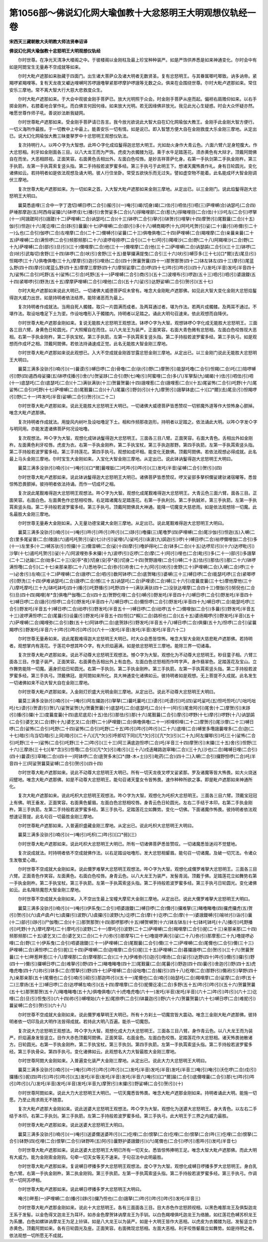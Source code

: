 第1056部～佛说幻化网大瑜伽教十大忿怒明王大明观想仪轨经一卷
==============================================================

**宋西天三藏朝散大夫明教大师法贤奉诏译**

**佛说幻化网大瑜伽教十忿怒明王大明观想仪轨经**


　　尔时世尊。在净光天清净大楼阁之中。于彼楼阁以金刚柱及最上珍宝种种装严。如是严饰供养悉是如来神通变化。尔时会中有如是阿閦宝生无量寿不空成就等如来。

　　尔时大毗卢遮那如来胎藏于四面门。出生诸大菩萨众及诸大明者无数贤圣。复有忿怒明王。与其眷属唧吒唧致。讷多讷帝。紧羯啰紧羯哩等。复有天龙夜叉巘达哩嚩阿苏啰誐噜拏紧那啰摩护啰誐等无数之众。俱来在会围绕世尊。尔时大毗卢遮那如来。常住安乐三摩地。常不离大智大行大慈大悲救度众生。

　　尔时大毗卢遮那如来。于大会中观彼金刚手菩萨已。放大光明照于众会。时金刚手菩萨从座而起。偏袒右肩赡仰如来。以右手掷金刚杵。右膝着地合掌作礼。而白佛言何因何缘。如来放大光明。若无因缘佛非放光。我见此光心生疑惑。时会大众怀疑亦然。唯愿世尊作师子吼。善说妙法断我疑网。

　　尔时世尊毗卢遮那如来。受金刚手菩萨请已告言。我今放光欲说此大智大自在幻化网瑜伽大教王。金刚手此金刚大智方便行。一切义海所作最胜。于一切教中上中最上。能善安乐一切有情。如是说已。即入智慧方便大自在金刚救度大乐金刚三摩地。从定出已。说大幻化网瑜伽大教三昧曼拏罗中十忿怒明王观想仪轨法。

　　复次持明行人。以吽◇字为大智想。此吽◇字化成焰鬘得迦忿怒大明王。光如劫火身作大青云色。六面六臂六足身短腹大。作大忿怒相。利牙如金刚面各三目。以八大龙王而为严饰。虎皮为衣髑髅为冠。乘于水牛足踏莲花。须赤黄色有大辩才。顶戴阿閦佛自在而坐。大恶相顾视。正面笑容。右面黄色舌相出外。左面白色咬唇。是妙吉祥菩萨化身。右第一手执剑第二手执金刚杵。第三手执箭。左第一手执罥索复竖头指。第二手持般若波罗蜜多经。第三手执弓于此明王下。想诸天魔怖畏作礼。身有日轮圆光。变化诸佛如云。若持明者如是依法观想及诵大明。彼人行住坐卧。常受五欲快乐而无过失。譬如虚空物不能着。此名能成坏大智金刚调伏三摩地。

　　复次世尊大毗卢遮那如来。为一切如来之首。入大智大毗卢遮那如来金刚三摩地。从定出已。以三金刚门。说此焰鬘得迦大忿怒明王大明曰。

　　曩莫悉底哩(三合中一字丁逸切)嚩日啰(二合引)赧(引)(一)唵(引)朅(切身)朅(二)佉(引)呬佉(引)呬(三)萨哩嚩(合)讷瑟吒(二合四)萨埵那摩迦(五)阿西母娑攞(六)钵啰戌(七)播(引)舍贺娑多(二合)(八)拶睹哩部(二合)惹(九)拶睹哩目(二合)佉(十)沙吒左(二合引)啰拏(十一)阿誐蹉阿(引)誐蹉(十二)萨哩嚩(二合)讷瑟吒(二合)(十三)钵啰(二合引)拏(引)钵贺(引)哩拏(十四)摩贺(引)尾觐曩(二合)(十五)伽(引)怛迦(十六)尾讫哩(二合)跢(引)曩曩(十七)萨哩嚩(二合)部(引)多(十八)嚩商羯啰(十九)阿吒吒贺(引)娑(二十)曩(引)祢儞(引二十一)么也(二合引)伽啰(二合)左哩摩(二合)(二十二)儞嚩(引)娑曩(二十三)俱噜俱噜(二十四)萨哩嚩(二合)羯哩摩(二合)亲曩亲曩(二十五)萨哩嚩(二合)满怛啰(二合引)频那频那(二十六)波啰母捺啰(二合引)(二十七)阿(引)羯哩沙(二合)野(二十八)阿羯哩沙(二合)野(二十九)萨哩嚩(二合)部(引)旦(引)(三十)儞哩摩(二合)他(三十一)儞哩摩(二合)他(三十二)萨哩嚩(二合)讷瑟鹐(二合引)(三十三)钵啰(二合)吠(引武每切)舍野(三十四)钵啰(二合)吠(引)舍野(三十五)曼拏攞满提曳(二合引三十六)吠(引)嚩莎多(三十七)[口*爾](去)尾旦(引)怛羯啰(三十八)俱噜俱噜(三十九)摩摩(引)迦(引)哩炀(二合)(四十)贺曩贺曩(四十一)那贺那贺(四十二)钵左钵左(四十三)摩(引)尾蓝么野(四十四)摩(引)尾蓝么野(四十五)摩摩三摩野(四十六)摩努娑摩(二合)啰(四十七)吽(引)吽(引)(四十八)发吒(半音)发吒(半音四十九)娑怖(二合引)吒野(五十)娑怖(二引合)吒野(五十一)萨哩嚩(二合引)商(引)(五十二)波哩布(引)啰迦(五十三)呬(引)呬(引)婆誐鑁(五十四)紧唧啰(引)野洗(五十五)摩摩萨哩嚩(二合引)哩他(二合)(五十六)娑(引)达野娑嚩(二合引)贺(引)(五十七)

　　尔时大毗卢遮那如来说此大明已。一切诸佛大威德菩萨叹未曾有。唯念大金刚毗卢遮那佛。如见此大智大变化金刚大忿怒焰鬘得迦大威力出世。如是持明者依法结界。能除诸恶而为最上。

　　复次持明者作成就法。当用自死人髑髅。取只一片圆满而成者。及两耳通过者。堪为作法。若两片成髑髅。及两耳不通过。不堪作法。取设咄噜足下土为埿。作设咄噜形入于髑髅内。持明者以足踏之。诵此大明句召速来。依此观想而自降伏。

　　尔时世尊大毗卢遮那金刚如来。复说无能胜大忿怒明王观想法。钵啰◇字为大智。观想钵啰◇字化成无能胜大忿怒明王。三面各三目六臂。身黄色日轮圆光。广大照耀自在而住。以八大龙王为装严。正面笑容。右面大青色微有忿怒相。左面白色咬唇现大恶相。右第一手执金刚杵。第二手执宝杖。第三手执箭。左第一手执罥索复竖头指。第二手持般若波罗蜜多经。第三手执弓。如是观想而作成坏之相。顶戴阿閦佛。若依法持诵速成正觉。此名无能胜大智金刚三摩地。

　　尔时世尊大毗卢遮那如来说此观想已。入大不空成就金刚首甘露忿怒金刚三摩地。从定出已。以三金刚门说此无能胜大忿怒明王大明曰。

　　曩莫三满多没驮(引)喃(引)(一)曩谟(引)嚩日啰(二合)骨噜(二合)驮(引)野(二)摩贺(引)能瑟吒噜(二合引)怛羯(二合)吒(三)陪啰嚩(引)野(四)遏西母娑攞(五)钵啰戍播(引)舍(六)贺娑跢(二合引)野(七)唵(引)阿蜜哩(二合)多(八)军拏梨(九)朅朅(十)佉(引)呬佉(引)呬(十一)底瑟吒(二合)底瑟吒(二合)(十二)满驮满驮(十三)贺曩贺曩(十四)誐哩惹(二合)誐哩惹(二合)(十五)尾娑怖(二合引)吒野(十六)尾娑怖(二合引)吒野(十七)萨哩嚩(二合)尾觐曩(二合)(十八)尾曩(引)野剑(引)(十九)摩贺(引)誐拏钵底(二十)[口*爾](去)尾旦(引)怛羯啰(引)野(二十一)吽发吒(半音)娑嚩(二合引)贺(引)(二十二)

　　尔时世尊大毗卢遮那如来。说此无能胜大忿怒明王大明已。一切诸佛大威德菩萨皆悉赞叹一切邪魔外道等作大惊怖身心颤掉。唯念大毗卢遮那佛。

　　复次持明者作成就法。用旋风内树叶及设咄噜足下土。相和作频那夜迦形。持明者以足踏之。依法诵此大明。以吽◇字发◇字与明同用。亦能发遣诸佛菩萨何况设咄噜。

　　复次观想法。吽◇字为大智。观想化成钵讷鬘得迦大忿怒明王。三面各三目八臂。正面笑容。右面大青色。舌相出外如金刚杵。左面黄色利牙咬唇。虎皮为衣。右第一手执金刚杵。第二手执宝杖。第三手执迦那野。第四手执箭。左第一手执罥索竖头指。第二手持般若波罗蜜多经。第三手持莲花。第四手执弓。观想如成坏相。能变化无数佛。顶戴阿閦佛。若依法观想必得成就。此名最上马头金刚三摩地。尔时宝生大金刚如来。入宝化大智金刚三摩地。从定出已。说此钵讷鬘得迦大忿怒明王大明曰。

　　曩莫三满多没驮(引)喃(引)(一)唵(引)[口*爾]曩哩胝(二)吒吽(引)吽(引)(三)发吒(半音)娑嚩(二合引)贺(引)(四)

　　尔时世尊大毗卢遮那如来。说此钵讷鬘得迦大忿怒明王大明已。诸佛菩萨皆悉赞叹。啰叉娑部多拏枳儞娑建驮诸宿曜等。悉皆惊怖恐畏颤掉。彼持明者依法持诵。而作一切成坏之相。

　　复次说此尾觐难得迦大忿怒明王观想法。吽◇字为大智。观想化成尾觐难得迦大忿怒明王。大青云色三面六臂。面各三目。正面笑容。右面白色。左面黄色作忿怒相咬唇。右足踏诸魔左足踏莲花。右第一手执利剑。第二手执銊斧。第三手执箭。左第一手执罥索竖头指。第二手持般若波罗蜜多经。第三手执弓。顶戴阿閦佛具大神通。能降一切魔变大慈悲雨。如是依法观想除一切魔。此名最胜大金刚三摩地。

　　尔时世尊无量寿大金刚如来。入无量功德宝藏大金刚三摩地。从定出已。说此尾觐难得迦大忿怒明王大明曰。

　　曩莫三满多没驮(引)喃(引)(一)唵(引)吽(引)吽(引)吽(引)(二)跢(引)噜攞(三)尾噜罗(四)萨哩嚩(二合)尾沙伽(引)怛迦(五)入嚩(二合)里多尾娑普(二合)陵誐(六)遏吒吒贺(引)娑(七)计(引)娑哩(八)娑吒(引)诛波(九)鹐迦(引)啰(十)嚩日啰(二合)袪啰儞哩伽(二合引)多(十一)左里多(十二)嚩苏驮(引)怛攞(十三)儞湿嚩(二合)娑(十四)摩(引)噜妒得叱(二合)钵多(二合)(十五)达啰尼(引)(十六)达啰毗(引)沙拏(十七)遏吒吒贺(引)娑(十八)阿波哩弥多末攞(十九)波啰(引)讫啰(二合)摩(二十)阿(引)哩也(二合)毗(引)多(二十一)部(引)多誐拏(二十二)达踰(二合)始多(二十三)没[亭*夜](切身)没[亭*夜](切身二十四)贺野誐哩(二合引)嚩(二十五)佉(引)那佉(引)那(二十六)钵啰满怛囕(二合引)(二十七)亲那亲那(二十八)悉地孕(二合)弥(引)祢舍(二十九)阿(引)吠(引)舍野(三十)萨哩嚩(二合)入嚩(二合)啰(三十一)必舍(引)左喃(三十二)萨哩嚩(二合)誐啰(二合)呬(引)数阿钵啰(二合)底贺睹(引)婆嚩(三十三)嚩日啰(二合)能瑟吒啰(三合)紧唧啰(引)野洗(三十四)伊难讷瑟吒(二合)誐啰(二合)憾(三十五)讷瑟吒(二合)萨哩谤(二合)嚩(三十六引)度曩度曩(三十七)摩他摩他(三十八)摩吒摩吒(三十九)钵吒钵吒(四十)播(引)吒野播(引)吒野(四十一)满驮满驮(四十二)没驮达哩摩(二合四十三)僧伽(引)努倪也(二合引)旦(四十四)羯哩[牟*含]俱噜尸伽囕(二合)(四十五)贺野仡哩(二合引)嚩(引)野发吒(半音四十六)嚩日啰(二合引)野发吒(半音四十七)嚩日啰(二合)誐(引)怛啰(二合引)野发吒(半音四十八)嚩日啰(二合)儞怛啰(二合引)野发吒(半音四十九)嚩日啰(二合)能瑟吒啰(三合引)野发吒(半音五十)嚩日啰(二合)祛啰(引)野发吒(半音五十一)嚩日啰(二合)祛啰(五十二)儞哩伽(二合引)多曩(引)野发吒(半音五十三)波啰满怛啰(二合)尾曩(引)设曩(引)野发吒(半音五十四)怛[口*賴](二合)路枳也(二合)(五十五)婆炀羯啰(引)野发吒(半音)(五十六)萨哩嚩(二合)羯哩弥(二合引)数(五十七)阿钵啰(二合)底贺跢(引)野发吒(半音五十八)嚩日啰(二合)俱攞(五十九)怛啰(二合引)娑曩羯啰(引)野发吒(半音六十)吽(引)吽(引)吽(引)(六十一)发吒(半音)发吒(半音)发吒(半音六十二)

　　尔时世尊无量寿如来。说此尾觐难得迦大忿怒明王大明已。时大众会悉皆惊怖。唯念大智大金刚大慈悲毗卢遮那佛。若持明者。观想掌内有莲花。于莲花中想其吽◇字。有大炽焰遍满。如是依忿怒明王三摩地。能除三界一切诸毒。

　　复次世尊大毗卢遮那如来。说此不动尊大忿怒明王观想法。憾◇字为大智。观想化为不动尊大忿怒明王。眇目童子相。六臂三面各三目。作童子装严。正面笑容。右面黄色舌相出外上有血色。左面白色忿怒相而作吽字声。身作翡翠色。足踏莲花及宝山。立作舞势能除一切魔。遍身炽焰日轮圆光。右第一手执剑。第二手执金刚杵。第三手执箭。左第一手执罥索竖头指。第二手持般若波罗蜜多经。第三手执弓。顶戴佛冠。是阿閦如来所化。具大神通变化诸佛如云。彼持明者如是观想。无上菩提不久成就。此名发生一切诸佛如来不动大智大自在金刚三摩地。

　　尔时世尊大毗卢遮那如来。入金刚灯炽盛大光明金刚三摩地。从定出已。说此不动尊大忿怒明王大明曰。

　　曩莫三满多没驮(引)喃(引)(一)唵(引)阿左攞迦(引)拏拏(二)曩吒曩吒(三)谟(引)吒谟(引)吒(四)娑吒娑吒(五)怛吒怛吒(六)咄吒咄吒(七)谟(引)贺谟(引)贺(八)娑贺娑贺(九)贺囊贺曩(十)底瑟吒(二合)底瑟吒(二合)(十一)阿(引)尾舍阿(引)尾舍(十二)摩贺(引)末跢(引)播(引)攞(十三)度曩度曩(十四)底尼底尼(十五)佉(引)那佉(引)那(十六)尾觐曩(二合引)摩(引)啰野(十七)摩(引)啰野(十八)讷瑟鹐(二合引)婆乞叉(二合)野(十九)婆乞叉(二合)野(二十)萨哩鑁(二合)俱噜俱噜(二十一)枳哩枳哩(二十二)摩贺(引)尾沙摩(二十三)嚩日啰(二合)娑怖(二合引)吒野(二十四)娑怖(二合引)吒野(二十五)吽(引)吽(引)吽(引)(二十六)底哩(二合)嚩里多囕誐曩哩多(二合)迦(二十七)暗(引乌当切)暗(引上同)暗(引)(二十八)[亢*欠](引呼郎切下同)[亢*欠](引)[亢*欠](引)(二十九)阿左攞唧(引)吒(三十)娑怖(二合引)吒野(三十一)娑怖(二合引)吒野(三十二)吽(引)(三十三)阿三满底迦怛啰(二合)吒(半音三十四)摩贺(引)末攞(三十五)舍(引)怛野(三十六)三摩炀(三十七)[牟*含](引)怛囕(二合引)[亢*欠](引)难(引)(三十八)戍迭睹路迦窣睹(二合)(三十九)沙也(二合)睹嚩日哩(二合引)(四十)曩谟(引)窣睹(二合)(四十一)阿钵啰(二合)底贺多末[口*(隸-木+士)](引)毗药(二合)(四十二)入嚩(二合引)攞野怛啰(二合)吒(半音四十三)阿娑贺曩莫娑嚩(二合引)贺(引)(四十四)

　　尔时世尊大毗卢遮那如来。说此不动尊大忿怒明王大明已。所有一切天龙夜叉啰叉娑紧那。罗及诸魔等皆大怖畏。如大火烧迷闷躄地。唯念大毗卢遮那佛。如是不动尊大忿怒明王。能句召诸天童女令皆怖畏。速作种种所欲之事。即是毗卢遮那如来神通所化。

　　复次大毗卢遮那如来。说此吒枳大忿怒明王观想法。吽◇字为大智。观想化为吒枳大忿怒明王。三面各三目六臂。顶戴宝冠冠上有佛。明王垂发。正面笑容。右面黄色颦眉。左面白色忿怒相咬唇。身青云色日轮圆光。左右二手结于本印。右第二手执金刚杵。第三手执箭。左第二手持般若波罗蜜多经。第三手执弓。足踏莲花立如舞势。变化一切佛。下面诸魔作怖畏。彼持明者依法观想速证菩提。此名句召一切最胜金刚三摩地。

　　尔时世尊毗卢遮那如来。入普遍炽盛藏金刚三摩地。从定出已。说此吒枳大忿怒明王大明曰。

　　曩莫三满多没驮(引)喃(引)(一)唵(引)吒枳(二)吽(引)[口*弱](三)

　　尔时世尊大毗卢遮那如来。说此吒枳大忿怒明王大明已。所有一切诸佛菩萨悉皆赞叹。一切诸魔悉皆迷闷不觉躄地。

　　复次说成就法。时持明者依不空成就佛作法。以右足踏设咄噜形。发大忿怒相颦眉。能句召一切诸魔。及破一切咒法。令诸众生发敬爱心故。

　　尔时世尊不空成就大金刚如来。说此儞罗难拏大忿怒明王观想法。吽◇字为大智。观想化成儞罗难拏大忿怒明王。三面各三目六臂。正面青色作笑容。左面黄色。右面白色咬唇。身青云色。以八大龙王为装严。发髻青润。顶戴于佛。足踏莲花立如舞势右第一手执金刚杵。第二手执宝杖。第三手执箭。左第一手执罥索竖头指。第二手持般若波罗蜜多经。第三手执弓日轮圆光。变化诸佛如云。此名降除魔怨大智金刚三摩地。

　　尔时世尊不空成就大金刚如来。入不空出生最上宝幢大摩尼大金刚三摩地。从定出已。说此大儞罗难拏大忿怒明王大明曰。

　　曩莫三满多没驮(引)喃(引)(一)唵(引)伊系曳(二合引)呬婆誐鑁(二)嚩日啰(二合)儞(引)攞难拏(三)睹噜睹噜(四)攞虎攞虎(五)贺(引)贺(引)(六)虞卢虞卢(七)虞攞(引)波野(八)虞攞(引)波野(九)讫啰(二合)摩(十)讫啰(二合)摩(十一)婆誐鑁嚩(引)喻吠(引)诣(引)曩(十二)部(引)跢(引)尸伽囕(二合)(十三)那贺那贺(十四)那啰那啰(十五)嚩贺嚩贺(十六)钵左钵左(十七)钵吒钵吒(十八)播(引)吒野播(引)吒野(十九)摩吒摩吒(二十)摩吒(引)波野(二十一)摩吒(引)波野(二十二)萨哩嚩(二合)羯哩摩(二合引)抳(二十三)亲那亲那(二十四)频那频那(二十五)婆乞叉(二合)婆乞叉(二合)(二十六)弥(引)那摩写(二十七)噜提啰满(引)娑(二十八)弥(引)那摩惹(二十九)噜提啰必哩(二合)野(三十)伊系曳(二合引)呬婆誐鑁(三十一)萨哩嚩(二合)尾觐曩(二合引)儞(三十二)萨哩嚩(二合)尾儞也(二合引)儞(三十三)萨哩嚩(二合)满怛啰(二合引)抳(三十四)萨哩嚩(二合)迦哩摩(二合引)抳(三十五)萨哩嚩(二合)暮攞誐啰(二合)贺(引)(三十六)贺曩贺曩(三十七)畔惹畔惹(三十八)摩哩那(二合)摩哩那(二合)(三十九)伊难弥(引)迦(引)哩炀(二合)娑(引)达野(四十)吽(引)儞(引)攞(引)野(四十一)儞(引)攞嚩日啰(二合)难拏(引)野(四十二)睹噜睹噜(四十三)尾觐曩(二合)尾曩(引)野迦(四十四)曩(引)舍迦(引)野(四十五)虎噜虎噜(四十六)祢(引)钵多(二合)赞拏(引)野(四十七)萨哩嚩(二合)设咄噜(二合)赧(引)(四十八)纥哩(二合)那野(引)儞闭(引)拏野(四十九)亲那亲那(五十)尾儞也(二合引)喃(引)砌(引)那迦吽(引)(五十一)尾儞也(二合)喃(引)始瑟吒(二合)羯哩摩(二合)娑摩(二合)啰(五十二)三摩炀(五十三)嚩日啰(二合)达啰嚩左喃(引)(五十四)摩哩摩(二合引)抳儞讫凌(二合)多野(五十五)吽(引)吽(引)(五十六)贺曩贺曩(五十七)那贺那贺(五十八)睹噜睹噜(五十九)俱噜俱噜(六十)虎噜虎噜(六十一)发吒(半音)发吒(半音)(六十二)吽(引)吽(引)(六十三)讫哩(二合)旦(引)怛曳(引)(六十四)祢(引)嚩哩始(六十五)尾捺啰(二合引)钵曩迦(引)野(六十六)贺曩贺曩(六十七)嚩日啰(二合)难抳(引)曩娑嚩(二合引)贺(引)(六十八)

　　尔时世尊不空成就大金刚如来。说此儞罗难拏明王大明已。所有十方刹土一切魔宫皆大震动。唯念三金刚大毗卢遮那佛。彼持明者依一切印及此大明作法皆得成就。若持此大明八百遍。能杀一切魔怨。

　　复次说大力忿怒明王观想法。吽◇字为大智。观想化成大力大忿怒明王。三面各三目八臂。身作青云色。以八大龙王而为装严。炽焰遍身发皆竖立。目作大赤色顶戴阿閦佛。正面笑容。右面金色。左面白色咬唇。足踏莲花作大忿怒相。诸天怖畏驰散诸方。日轮圆光。右第一手执金刚杵。第二手执宝杖。第三手执剑。第四手执箭。左第一手执罥索竖头指。第二手持般若波罗蜜多经。第三手执骨朵。第四手执弓。变化诸佛如云。此观想名大力大智最胜大金刚三摩地。

　　尔时世尊阿閦大金刚如来。入普遍变化装严大金刚三摩地。从定出已。说此大力大忿怒明王大明曰。

　　曩莫三满多没驮(引)喃(引)(一)唵(引)吽(引)吽(引)吽(引)(二)发吒(半音)发吒(半音)发吒(半音三)唵(引)唵(引)沃仡啰(二合)戍(引)攞播(引)抳(四)吽(引)吽(引)吽(引)(五)发吒(半音)发吒(半音)发吒(半音六)唵(引)[口*爾]踰(二合引)底儞哩曩(二合引)那(七)吽(引)吽(引)吽(引)(八)发吒(半音)发吒(半音)发吒(半音九)摩贺(引)末攞(引)野娑嚩(二合引)贺(引)(十)

　　尔时世尊阿閦如来。说此大力大忿怒明王大明已。一切天魔悉皆怖畏。唯念大毗卢遮那金刚如来。持明者诵此大明。能施一切愿。乃至止雨求雨无不随意。

　　复次大毗卢遮那大金刚如来。说此送婆大忿怒明王观想法。吽◇字为大智。观想化为送婆大忿怒明王。身大青色。以左右二手结于本印。右第二手执剑。第三手执箭。左第二手持般若波罗蜜多经。第三手执弓。此大明王于三界之内威力最胜。

　　尔时世尊大毗卢遮那如来。说此送婆大忿怒明王大明曰。

　　曩莫三满多没驮(引)喃(引)(一)唵(引)送婆儞送婆吽(引)(二)仡哩(二合)恨拏(二合)仡哩(二合)恨拏(二合)吽(三)仡哩(二合)恨拏(二合引)钵野(四)仡哩(二合)恨拏(二合引)钵野吽(五)阿(引)曩野护婆誐鑁(引)(六)尾儞也(二合引)啰(引)惹吽(引)发吒(半音七)

　　尔时世尊大毗卢遮那如来。说此送婆大忿怒明王大明已所有一切天女。悉皆惊怖捧明王足。唯念大智大毗卢遮那佛。而此大明有大威力。能为金刚索金刚钩。句牵一切天女等无不速来。于句召法中此明最胜。

　　尔时世尊大毗卢遮那如来。复说嚩日啰播多罗大忿怒明王观想法。度◇字为大智。观想化成嚩日啰播多罗大忿怒明王。身白乳色六臂。右第一手执金刚杵。第二执金刚钩。第三手执箭。左第一手执罥索竖头指。第二手持般若波罗蜜多经。第三手执弓。作调伏一切阿苏啰相。

　　尔时世尊大毗卢遮那如来。说此嚩日啰播多罗大忿怒明王大明曰。

　　唵(引)畔惹(一)萨哩嚩(二合)播(引)跢(引)攞乃怛也(二合)誐拏(二)吽(引)吽(引)吽(引)发吒(半音三)

　　尔时世尊大毗卢遮那金刚如来。说此十大忿怒明王。各有三面面各三目。目大赤色作忿怒顾视相。以黑色难那龙王及俱梨迦龙王系于发髻。以金色得叉迦龙王为耳环。如赤金色摩贺钵讷摩龙王为手钏。以白色羯哩俱吒迦龙王为络腋。如红莲花色嚩苏枳龙王为系腰。白色如螺钵讷摩龙王为足上铃铎。如是八大龙王以为装严。如是十大明王皆作大恶相。以虎皮为衣髑髅为冠。发髻竖立作赤黄色。顶戴阿閦如来。各有日轮圆光及座。正面笑容。右面微现忿怒相。左面大恶相。利牙咬唇颦眉立如舞势。如是持明之者。依法观想一切所愿无不成就。
